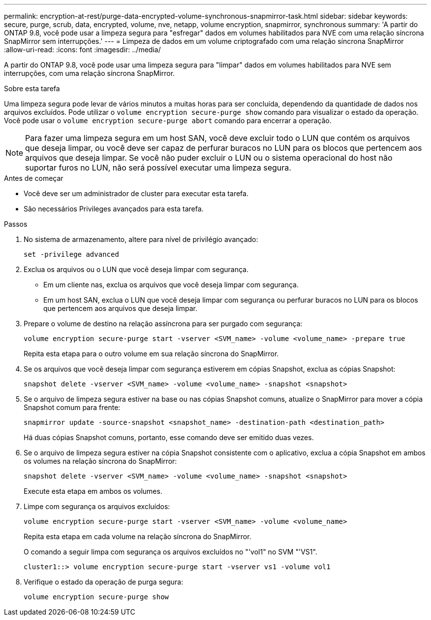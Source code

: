 ---
permalink: encryption-at-rest/purge-data-encrypted-volume-synchronous-snapmirror-task.html 
sidebar: sidebar 
keywords: secure, purge, scrub, data, encrypted, volume, nve, netapp, volume encryption, snapmirror, synchronous 
summary: 'A partir do ONTAP 9.8, você pode usar a limpeza segura para "esfregar" dados em volumes habilitados para NVE com uma relação síncrona SnapMirror sem interrupções.' 
---
= Limpeza de dados em um volume criptografado com uma relação síncrona SnapMirror
:allow-uri-read: 
:icons: font
:imagesdir: ../media/


[role="lead"]
A partir do ONTAP 9.8, você pode usar uma limpeza segura para "limpar" dados em volumes habilitados para NVE sem interrupções, com uma relação síncrona SnapMirror.

.Sobre esta tarefa
Uma limpeza segura pode levar de vários minutos a muitas horas para ser concluída, dependendo da quantidade de dados nos arquivos excluídos. Pode utilizar o `volume encryption secure-purge show` comando para visualizar o estado da operação. Você pode usar o `volume encryption secure-purge abort` comando para encerrar a operação.


NOTE: Para fazer uma limpeza segura em um host SAN, você deve excluir todo o LUN que contém os arquivos que deseja limpar, ou você deve ser capaz de perfurar buracos no LUN para os blocos que pertencem aos arquivos que deseja limpar. Se você não puder excluir o LUN ou o sistema operacional do host não suportar furos no LUN, não será possível executar uma limpeza segura.

.Antes de começar
* Você deve ser um administrador de cluster para executar esta tarefa.
* São necessários Privileges avançados para esta tarefa.


.Passos
. No sistema de armazenamento, altere para nível de privilégio avançado:
+
`set -privilege advanced`

. Exclua os arquivos ou o LUN que você deseja limpar com segurança.
+
** Em um cliente nas, exclua os arquivos que você deseja limpar com segurança.
** Em um host SAN, exclua o LUN que você deseja limpar com segurança ou perfurar buracos no LUN para os blocos que pertencem aos arquivos que deseja limpar.


. Prepare o volume de destino na relação assíncrona para ser purgado com segurança:
+
`volume encryption secure-purge start -vserver <SVM_name> -volume <volume_name> -prepare true`

+
Repita esta etapa para o outro volume em sua relação síncrona do SnapMirror.

. Se os arquivos que você deseja limpar com segurança estiverem em cópias Snapshot, exclua as cópias Snapshot:
+
`snapshot delete -vserver <SVM_name> -volume <volume_name> -snapshot <snapshot>`

. Se o arquivo de limpeza segura estiver na base ou nas cópias Snapshot comuns, atualize o SnapMirror para mover a cópia Snapshot comum para frente:
+
`snapmirror update -source-snapshot <snapshot_name> -destination-path <destination_path>`

+
Há duas cópias Snapshot comuns, portanto, esse comando deve ser emitido duas vezes.

. Se o arquivo de limpeza segura estiver na cópia Snapshot consistente com o aplicativo, exclua a cópia Snapshot em ambos os volumes na relação síncrona do SnapMirror:
+
`snapshot delete -vserver <SVM_name> -volume <volume_name> -snapshot <snapshot>`

+
Execute esta etapa em ambos os volumes.

. Limpe com segurança os arquivos excluídos:
+
`volume encryption secure-purge start -vserver <SVM_name> -volume <volume_name>`

+
Repita esta etapa em cada volume na relação síncrona do SnapMirror.

+
O comando a seguir limpa com segurança os arquivos excluídos no "'vol1" no SVM "'VS1".

+
[listing]
----
cluster1::> volume encryption secure-purge start -vserver vs1 -volume vol1
----
. Verifique o estado da operação de purga segura:
+
`volume encryption secure-purge show`



